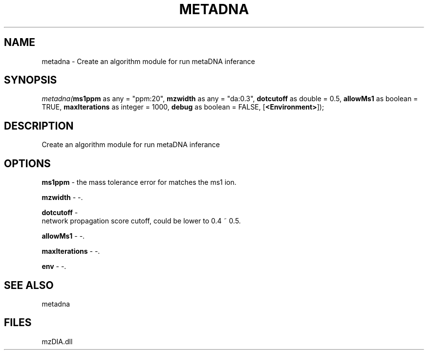.\" man page create by R# package system.
.TH METADNA 2 2000-Jan "metadna" "metadna"
.SH NAME
metadna \- Create an algorithm module for run metaDNA inferance
.SH SYNOPSIS
\fImetadna(\fBms1ppm\fR as any = "ppm:20", 
\fBmzwidth\fR as any = "da:0.3", 
\fBdotcutoff\fR as double = 0.5, 
\fBallowMs1\fR as boolean = TRUE, 
\fBmaxIterations\fR as integer = 1000, 
\fBdebug\fR as boolean = FALSE, 
[\fB<Environment>\fR]);\fR
.SH DESCRIPTION
.PP
Create an algorithm module for run metaDNA inferance
.PP
.SH OPTIONS
.PP
\fBms1ppm\fB \fR\- the mass tolerance error for matches the ms1 ion. 
.PP
.PP
\fBmzwidth\fB \fR\- -. 
.PP
.PP
\fBdotcutoff\fB \fR\- 
 network propagation score cutoff, could be lower to 0.4 ~ 0.5.
. 
.PP
.PP
\fBallowMs1\fB \fR\- -. 
.PP
.PP
\fBmaxIterations\fB \fR\- -. 
.PP
.PP
\fBenv\fB \fR\- -. 
.PP
.SH SEE ALSO
metadna
.SH FILES
.PP
mzDIA.dll
.PP
